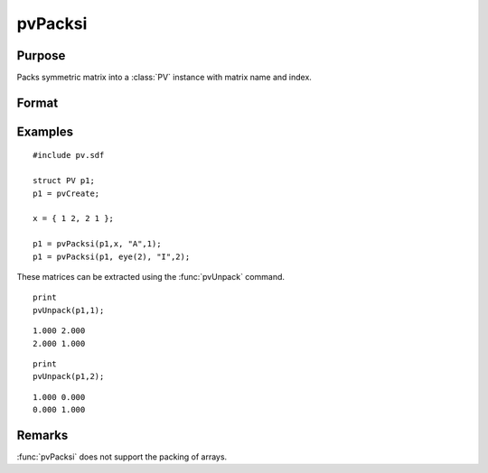 
pvPacksi
==============================================

Purpose
----------------

Packs symmetric matrix into a :class:`PV` instance with matrix name and index.

Format
----------------
.. function:: p1 = pvPacksi(p1, x, nm, i)

    :param p1: an instance of structure of type :class:`PV`
    :type p1: struct

    :param x: data
    :type x: MxM symmetric matrix

    :param nm: matrix name.
    :type nm: string

    :param i: index of matrix in lookup table.
    :type i: scalar

    :return p1: instance of :class:`PV` struct.

    :rtype p1: struct

Examples
----------------

::

    #include pv.sdf
     
    struct PV p1;
    p1 = pvCreate;
     
    x = { 1 2, 2 1 };
     
    p1 = pvPacksi(p1,x, "A",1);
    p1 = pvPacksi(p1, eye(2), "I",2);

These matrices can be extracted using the :func:`pvUnpack` command.

::

    print
    pvUnpack(p1,1);

::

    1.000 2.000
    2.000 1.000

::

    print
    pvUnpack(p1,2);

::

    1.000 0.000
    0.000 1.000

Remarks
-------

:func:`pvPacksi` does not support the packing of arrays.


.. seealso:: Functions :func:`pvPacks`, :func:`pvUnpack`

